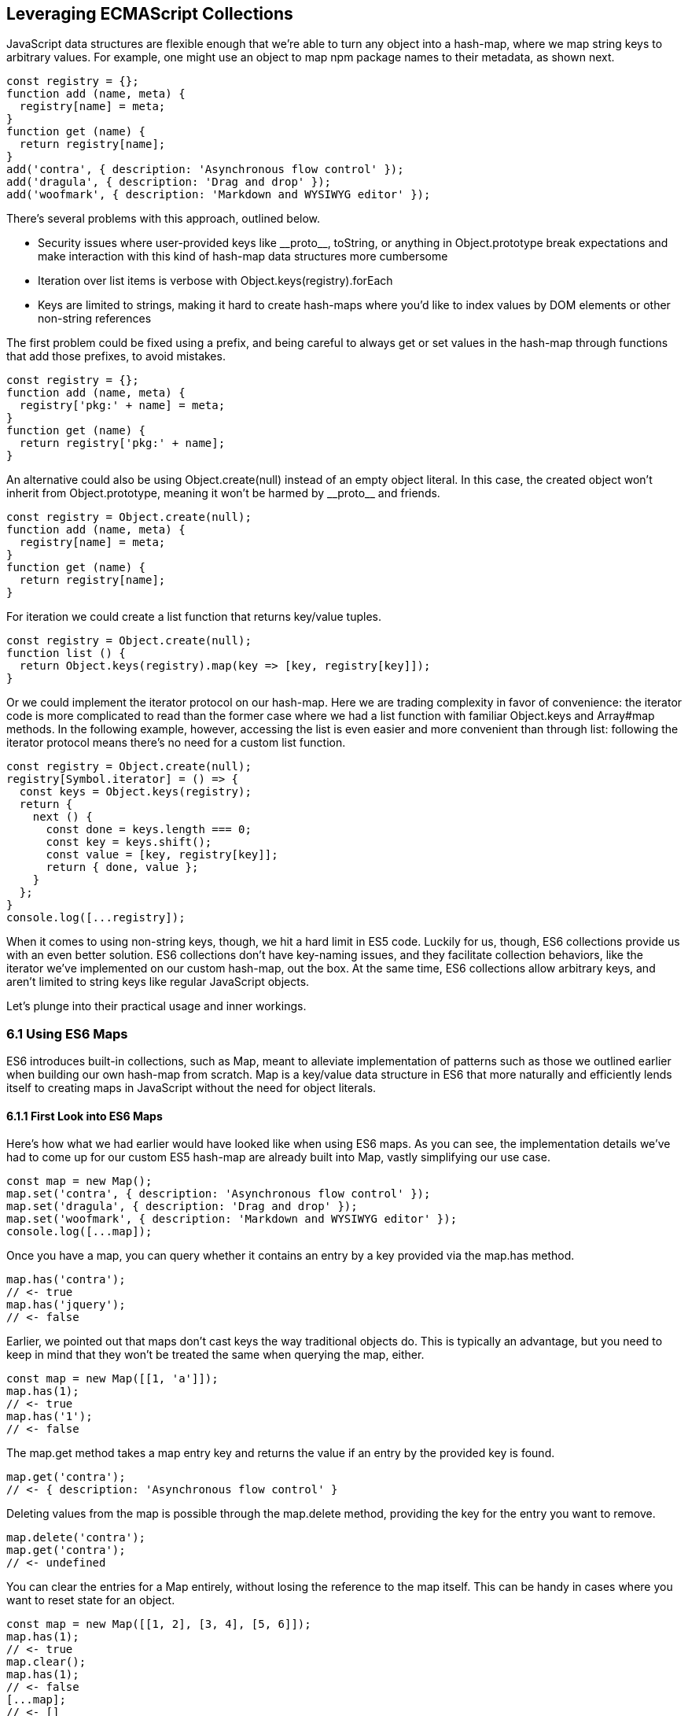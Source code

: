[[leveraging-es-collections]]
== Leveraging ECMAScript Collections

JavaScript data structures are flexible enough that we're able to turn any object into a hash-map, where we map string keys to arbitrary values. For example, one might use an object to map +npm+ package names to their metadata, as shown next.

[source,javascript]
----
const registry = {};
function add (name, meta) {
  registry[name] = meta;
}
function get (name) {
  return registry[name];
}
add('contra', { description: 'Asynchronous flow control' });
add('dragula', { description: 'Drag and drop' });
add('woofmark', { description: 'Markdown and WYSIWYG editor' });
----

There's several problems with this approach, outlined below.

- Security issues where user-provided keys like +__proto__+, +toString+, or anything in +Object.prototype+ break expectations and make interaction with this kind of hash-map data structures more cumbersome
- Iteration over list items is verbose with +Object.keys(registry).forEach+
- Keys are limited to strings, making it hard to create hash-maps where you'd like to index values by DOM elements or other non-string references

The first problem could be fixed using a prefix, and being careful to always get or set values in the hash-map through functions that add those prefixes, to avoid mistakes.

[source,javascript]
----
const registry = {};
function add (name, meta) {
  registry['pkg:' + name] = meta;
}
function get (name) {
  return registry['pkg:' + name];
}
----

An alternative could also be using +Object.create(null)+ instead of an empty object literal. In this case, the created object won't inherit from +Object.prototype+, meaning it won't be harmed by +__proto__+ and friends.

[source,javascript]
----
const registry = Object.create(null);
function add (name, meta) {
  registry[name] = meta;
}
function get (name) {
  return registry[name];
}
----

For iteration we could create a +list+ function that returns key/value tuples.

[source,javascript]
----
const registry = Object.create(null);
function list () {
  return Object.keys(registry).map(key => [key, registry[key]]);
}
----

Or we could implement the iterator protocol on our hash-map. Here we are trading complexity in favor of convenience: the iterator code is more complicated to read than the former case where we had a +list+ function with familiar +Object.keys+ and +Array#map+ methods. In the following example, however, accessing the list is even easier and more convenient than through +list+: following the iterator protocol means there's no need for a custom +list+ function.

[source,javascript]
----
const registry = Object.create(null);
registry[Symbol.iterator] = () => {
  const keys = Object.keys(registry);
  return {
    next () {
      const done = keys.length === 0;
      const key = keys.shift();
      const value = [key, registry[key]];
      return { done, value };
    }
  };
}
console.log([...registry]);
----

When it comes to using non-string keys, though, we hit a hard limit in ES5 code. Luckily for us, though, ES6 collections provide us with an even better solution. ES6 collections don't have key-naming issues, and they facilitate collection behaviors, like the iterator we've implemented on our custom hash-map, out the box. At the same time, ES6 collections allow arbitrary keys, and aren't limited to string keys like regular JavaScript objects.

Let's plunge into their practical usage and inner workings.

=== 6.1 Using ES6 Maps

ES6 introduces built-in collections, such as +Map+, meant to alleviate implementation of patterns such as those we outlined earlier when building our own hash-map from scratch. +Map+ is a key/value data structure in ES6 that more naturally and efficiently lends itself to creating maps in JavaScript without the need for object literals.

==== 6.1.1 First Look into ES6 Maps

Here's how what we had earlier would have looked like when using ES6 maps. As you can see, the implementation details we've had to come up for our custom ES5 hash-map are already built into +Map+, vastly simplifying our use case.

[source,javascript]
----
const map = new Map();
map.set('contra', { description: 'Asynchronous flow control' });
map.set('dragula', { description: 'Drag and drop' });
map.set('woofmark', { description: 'Markdown and WYSIWYG editor' });
console.log([...map]);
----

Once you have a map, you can query whether it contains an entry by a +key+ provided via the +map.has+ method.

[source,javascript]
----
map.has('contra');
// <- true
map.has('jquery');
// <- false
----

Earlier, we pointed out that maps don't cast keys the way traditional objects do. This is typically an advantage, but you need to keep in mind that they won't be treated the same when querying the map, either.

[source,javascript]
----
const map = new Map([[1, 'a']]);
map.has(1);
// <- true
map.has('1');
// <- false
----

The +map.get+ method takes a map entry +key+ and returns the +value+ if an entry by the provided key is found.

[source,javascript]
----
map.get('contra');
// <- { description: 'Asynchronous flow control' }
----

Deleting values from the map is possible through the +map.delete+ method, providing the +key+ for the entry you want to remove.

[source,javascript]
----
map.delete('contra');
map.get('contra');
// <- undefined
----

You can clear the entries for a +Map+ entirely, without losing the reference to the map itself. This can be handy in cases where you want to reset state for an object.

[source,javascript]
----
const map = new Map([[1, 2], [3, 4], [5, 6]]);
map.has(1);
// <- true
map.clear();
map.has(1);
// <- false
[...map];
// <- []
----

Maps come with a read-only +.size+ property that behaves similarly to +Array#length+ -- at any point in time it gives you the current amount of entries in the map.

[source,javascript]
----
const map = new Map([[1, 2], [3, 4], [5, 6]]);
map.size;
// <- 3
map.delete(3);
map.size;
// <- 2
map.clear()
map.size;
// <- 0
----

You're able to use arbitrary objects when choosing map keys: you're not limited to using primitive values like symbols, numbers, or strings. Instead, you can use functions, objects, dates -- and even DOM elements, too. Keys won't be casted to strings as we observe with plain JavaScript objects, but instead their references are preserved.

[source,javascript]
----
const map = new Map();
map.set(new Date(), function today () {});
map.set(() => 'key', { key: 'door' });
map.set(Symbol('items'), [1, 2]);
----

As an example, if we chose to use a symbol as the key for a map entry, we'd have to use a reference to that same symbol to get the item back, as demonstrated in the following snippet of code.

[source,javascript]
----
const map = new Map();
const key = Symbol('items');
map.set(key, [1, 2]);
map.get(Symbol('items')); // not the same reference as "key"
// <- undefined
map.get(key);
// <- [1, 2]
----

Assuming an array of key/value pair +items+ you want to include on a map, we could use a +for..of+ loop to iterate over those +items+ and add each pair to the map using +map.set+, as shown in the following code snippet. Note how we're using destructuring during the +for..of+ loop in order to effortlessly pull the +key+ and +value+ out of each two-dimensional item in +items+.

[source,javascript]
----
const items = [
  [new Date(), function today () {}],
  [() => 'key', { key: 'door' }],
  [Symbol('items'), [1, 2]]
];
const map = new Map();
for (let [key, value] of items) {
  map.set(key, value);
}
----

Maps are iterable objects as well, because they implement a +Symbol.iterator+ method. Thus, a copy of the map can be created using a +for..of+ loop using similar code to what we've just used to create a map out of the +items+ array.

[source,javascript]
----
const copy = new Map();
for (let [key, value] of map) {
  copy.set(key, value);
}
----

In order to keep things simple, you can initialize maps directly using any object that follows the iterable protocol and produces a collection of +[key, value]+ items. The following code snippet uses an array to seed a newly created +Map+. In this case, iteration occurs entirely in the +Map+ constructor.

[source,javascript]
----
const items = [
  [new Date(), function today () {}],
  [() => 'key', { key: 'door' }],
  [Symbol('items'), [1, 2]]
];
const map = new Map(items);
----

Creating a copy of a map is even easier: you feed the map you want to copy into a new map's constructor, and get a copy back. There isn't a special +new Map(Map)+ overload. Instead, we take advantage that map implements the iterable protocol and also consumes iterables when constructing a new map. The following code snippet demonstrates how simple that is.

[source,javascript]
----
const copy = new Map(map);
----

Just like maps are easily fed into other maps because they're iterable objects, they're also easy to consume. The following piece of code demonstrates how we can use the spread operator to this effect.

[source,javascript]
----
const map = new Map();
map.set(1, 'one');
map.set(2, 'two');
map.set(3, 'three');
console.log([...map]);
// <- [[1, 'one'], [2, 'two'], [3, 'three']]
----

In the following piece of code we've combined several new features in ES6: +Map+, the +for..of+ loop, +let+ variables, and template literals.

[source,javascript]
----
const map = new Map();
map.set(1, 'one');
map.set(2, 'two');
map.set(3, 'three');
for (let [key, value] of map) {
  console.log(`${ key }: ${ value }`);
  // <- '1: one'
  // <- '2: two'
  // <- '3: three'
}
----

Even though map items are accessed through programmatic API, their keys are unique, just like with hash-maps. Setting a key over and over again will only overwrite its value. The following code snippet demonstrates how writing the +'a'+ item over and over again results in a map containing only a single item.

[source,javascript]
----
const map = new Map();
map.set('a', 1);
map.set('a', 2);
map.set('a', 3);
console.log([...map]);
// <- [['a', 3]]
----

In ES6 maps, +NaN+ becomes a "corner-case" that gets treated as a value that's equal to itself, even though the +NaN === NaN+ expression evaluates to +false+. A number of ECMAScript features introduced in ES6 and later use a different comparison algorithm than that of ES5 and earlier where +NaN+ is equal to +NaN+, although +NaN !== NaN+; and ++0+ is different from +-0+, even though ++0 === -0+. The following piece of code shows how even though +NaN+ is typically evaluated to be different than itself, +Map+ considers +NaN+ to be a constant value that's always the same.

[source,javascript]
----
console.log(NaN === NaN);
// <- false
const map = new Map();
map.set(NaN, 'a');
map.set(NaN, 'b');
console.log([...map]);
// <- [[NaN, 'b']]
----

When you iterate over a +Map+, you are actually looping over its +.entries()+. That means that you don't need to explicitly iterate over +.entries()+. It'll be done on your behalf anyways: +map[Symbol.iterator]+ points to +map.entries+. The +.entries()+ method returns an iterator for the key/value pairs in the map.

[source,javascript]
----
map[Symbol.iterator] === map.entries;
// <- true
----

There are has two other +Map+ iterators you can leverage: +.keys()+ and +.values()+. The first enumerates keys in a map while the second enumerates values, as opposed to +.entries()+ which enumerates key/value pairs. The following snippet illustrates the differences between all three methods.

[source,javascript]
----
const map = new Map([[1, 2], [3, 4], [5, 6]]);
[...map.keys()];
// <- [1, 3, 5]
[...map.values()];
// <- [2, 4, 6]
[...map.entries()];
// <- [[1, 2], [3, 4], [5, 6]]
----

Map entries are always iterated in insertion order. This contrasts with +Object.keys+, which is specified to follow an arbitrary order. Although, in practice, insertion order is typically preserved by JavaScript engines regardless of the specification.

Maps have a +.forEach+ method that's identical in behavior to that in ES5 +Array+ objects. Once again, keys do not get casted into strings in the case of +Map+, as demonstrated below.

[source,javascript]
----
const map = new Map([[NaN, 1], [Symbol(), 2], ['key', 'value']]);
map.forEach((value, key) => console.log(key, value));
// <- NaN 1
// <- Symbol() 2
// <- 'key' 'value'
----

Earlier, we brought up the ability of providing arbitrary object references as the key to a +Map+ entry. Let's go into a concrete use case for that API.

==== 6.1.2 Hash-Maps and the DOM

In ES5, whenever we wanted to associate a DOM element with an API object connecting that element with some library, we had to implement a verbose and slow pattern such as the one in the following code listing. That code returns an API object with a few methods associated to a given DOM element, allowing us to put DOM elements on a map from which we can later retrieve the API object for a DOM element.

[source,javascript]
----
const map = [];
function customThing (el) {
  const mapped = findByElement(el);
  if (mapped) {
    return mapped;
  }
  const api = {
    // custom thing api methods
  };
  const entry = storeInMap(el, api);
  api.destroy = destroy.bind(null, entry);
  return api;
}
function storeInMap (el, api) {
  const entry = { el: el, api: api };
  map.push(entry);
  return entry;
}
function findByElement (el) {
  for (const i = 0; i < map.length; i++) {
    if (map[i].el === el) {
      return map[i].api;
    }
  }
}
function destroy (entry) {
  const i = map.indexOf(entry);
  map.splice(i, 1);
}
----

One of the most valuable aspects of +Map+ is the ability to index by DOM elements. That, combined with the fact that +Map+ also has collection manipulation abilities greatly simplifies things.

[source,javascript]
----
const map = new Map();
function customThing (el) {
  const mapped = findByElement(el);
  if (mapped) {
    return mapped;
  }
  const api = {
    // custom thing api methods
    destroy: destroy.bind(null, el)
  };
  storeInMap(el, api);
  return api;
}
function storeInMap (el, api) {
  map.set(el, api);
}
function findByElement (el) {
  return map.get(el);
}
function destroy (el) {
  map.delete(el);
}
----

The fact that mapping functions have become one liners thanks to native +Map+ methods means we could inline those functions instead, as readability is no longer an issue. The following piece of code is a vastly simplified alternative to the ES5 piece of code we started with. Here we're not concerned with implementation details anymore, but have instead boiled the DOM-to-API mapping to its bare essentials.

[source,javascript]
----
const map = new Map();
function customThing (el) {
  const mapped = map.get(el);
  if (mapped) {
    return mapped;
  }
  const api = {
    // custom thing api methods
    destroy: () => map.delete(el)
  };
  map.set(el, api);
  return api;
}
----

Maps aren't the only kind of built-in collection in ES6, there's also +WeakMap+, +Set+, and +WeakSet+. Let's proceed by digging into +WeakMap+.

=== 6.2 Understanding and Using WeakMap

For the most part, you can think of +WeakMap+ as a subset of +Map+. The +WeakMap+ collection imposes a number of limitations that we didn't find in +Map+. The biggest limitation is that +WeakMap+ is not iterable like +Map+: there is no iterable protocol in +WeakMap+, no +WeakMap#entries+, no +WeakMap#keys+, no +WeakMap#values+, no +WeakMap#forEach+ and no +WeakMap#clear+ methods.

Another distinction found in +WeakMap+ is that every +key+ must be an object. This is in contrast with +Map+ where, while object references were allowed as keys, they weren't enforced. Remember that +Symbol+ is a value type, and as such, they're not allowed either.

[source,javascript]
----
const map = new WeakMap();
map.set(Date.now, 'now');
map.set(1, 1);
// <- TypeError
map.set(Symbol(), 2);
// <- TypeError
----

In exchange for having a more limited feature set, +WeakMap+ key references are weakly held, meaning that the objects referenced by +WeakMap+ keys are subject to garbage collection if there are no other references to them. This kind of behavior is useful when you have metadata about a +person+, for example, but you want the +person+ to be garbage collected when and if the only reference back to +person+ is their metadata. You can now keep that metadata in a +WeakMap+ using +person+ as the key.

With +WeakMap+, you are still able to provide an iterable for initialization.

[source,javascript]
----
const map = new WeakMap([
  [new Date(), 'foo'],
  [() => 'bar', 'baz']
]);
----

While +WeakMap+ has a smaller API surface in order to effectively allow for weak references, it still carries +.has+, +.get+, and +.delete+ methods like +Map+ does. The brief snippet of code shown next demonstrates these methods.

[source,javascript]
----
const date = new Date();
const map = new WeakMap([[date, 'foo'], [() => 'bar', 'baz']]);
map.has(date);
// <- true
map.get(date);
// <- 'foo'
map.delete(date)
map.has(date);
// <- false
----

==== 6.2.1 Is +WeakMap+ Strictly Worse Than +Map+?

The distinction that makes +WeakMap+ worth the trouble is in its name. Given that +WeakMap+ holds references to its keys weakly, those object are subject to garbage collection if there are no other references to them other than as +WeakMap+ keys. This is in contrast with +Map+ which holds strong object references, preventing +Map+ keys from being garbage collected.

Correspondingly, use cases for +WeakMap+ revolve around the need to specify metadata or extend an object while still being able to garbage collect that object if there are no other references to it. A perfect example might be the underlying implementation for +process.on('unhandledRejection')+ in Node.js, which uses a +WeakMap+ to keep track of rejected promises that weren't dealt with. By using +WeakMap+, the implementation prevents memory leaks because the +WeakMap+ won't be grabbing onto those promises strongly. In this case, we have a simple map that weakly holds onto promises, but is flexible enough to handle entries being removed from the map when they're no longer referenced anywhere else.

Keeping data about DOM elements that should be released from memory when they're no longer of interest is another important use case, and in this regard using +WeakMap+ is an even better solution to the DOM-related API caching solution we implemented earlier using +Map+.

In so many words, then: no, +WeakMap+ is not strictly worse than +Map+ -- they just cater to different use cases.

=== 6.3 Sets in ES6

A set is a grouping of values. Sets are also a new collection type in ES6. Sets are similar to +Map+.

- +Set+ is also iterable
- +Set+ constructor also accepts an iterable
- +Set+ also has a +.size+ property
- Keys can be arbitrary values or object references
- Keys must be unique
- +NaN+ equals +NaN+ when it comes to +Set+ too
- All of +.keys+, +.values+, +.entries+, +.forEach+, +.has+, +.delete+, and +.clear+

At the same time, sets are different from +Map+ in a few key ways. Sets don't hold key value pairs, there's only one dimension. You can think of sets as being similar to arrays where every element is distinct from each other.

There isn't a +.get+ method in +Set+. A +set.get(key)+ method would be redundant: if you already have the +key+ then there isn't anything else to get, as that's the only dimension. If we wanted to check for whether the +key+ is in the set, there's +set.has(key)+ to fulfill that role.

Similarly, a +set.set(key)+ method wouldn't be aptly named, as you aren't setting a +value+ to a +key+, but merely adding a value to the set instead. Thus, the method to add values to a set is +set.add+, as demonstrated in the next snippet.

[source,javascript]
----
const set = new Set();
set.add({ an: 'example' });
----

Sets are iterable, but unlike maps you only iterate over keys, not key value pairs. The following example demonstrates how sets can be spread over an array using the spread operator and creating a single dimensional list.

[source,javascript]
----
const set = new Set(['a', 'b', 'c']);
console.log([...set]);
// <- ['a', 'b', 'c']
----

In the following example you can note how a set won't contain duplicate entries: every element in a +Set+ must be unique.

[source,javascript]
----
const set = new Set(['a', 'b', 'b', 'c', 'c']);
console.log([...set]);
// <- ['a', 'b', 'c'];
----

The following piece of code creates a +Set+ with all of the +<div>+ elements on a page and then prints how many were found. Then, we query the DOM again and call +set.add+ again for every DOM element. Given that they're all already in the +set+, the +.size+ property won't change, meaning the +set+ remains the same.

[source,javascript]
----
function divs () {
  return [...document.querySelectorAll('div')];
}
const set = new Set(divs());
console.log(set.size);
// <- 56
divs().forEach(div => set.add(div));
console.log(set.size);
// <- 56
----

=== 6.4 ES6 WeakSets

In a similar fashion to +Map+ and +WeakMap+, +WeakSet+ is the weak version of +Set+ that can't be iterated over. You can't iterate over a +WeakSet+. The values in a +WeakSet+ must be unique object references. If nothing else is referencing a +value+ found in a +WeakSet+, it'll be subject to garbage collection.

Much like in +WeakMap+, you can only +.add+, +.delete+, and check if +WeakSet#has+ a given +value+. Just like in +Set+, there's no +.get+ because sets are one-dimensional.

We aren't allowed to add primitive values such as strings or symbols to a +WeakSet+.

[source,javascript]
----
const set = new WeakSet();
set.add('a');
// <- TypeError
set.add(Symbol());
// <- TypeError
----

Passing iterators to the constructor is allowed, even though a +WeakSet+ instance is not iterable itself. That iterable will be iterated when the set is constructed, adding each entry in the iterable sequence to the set. The following snippet of code serves as an example.

[source,javascript]
----
const set = new WeakSet([
  new Date(),
  {},
  () => {},
  [1]
]);
----

As a use case for +WeakSet+, you may consider the following piece of code where we have a +Car+ class that ensures its methods are only called upon car objects that are instances of the +Car+ class by using a +WeakSet+.

[source,javascript]
----
const cars = new WeakSet();
class Car {
  constructor() {
    cars.add(this);
  }
  fuelUp () {
    if (!cars.has(this)) {
      throw new TypeError('Car#fuelUp called on incompatible object!');
    }
  }
}
----

When it comes to deciding whether to use +Map+, +WeakMap+, +Set+, or +WeakSet+, there's a series of questions you should ask yourself. For instance, if you are using the collection to extend objects using metadata, then you should know to look at the weak collections. If your only concern is whether something is present, then you probably need a +Set+. If you are looking to create a cache, you should probably use a +Map+.

Collections in ES6 provide built-in solutions for common use cases that were previously cumbersome to implement by users, such as the case of +Map+, or hard to execute correctly, as in the case of +WeakMap+ where we allow references to be released if they're no longer interesting, avoiding memory leaks.
